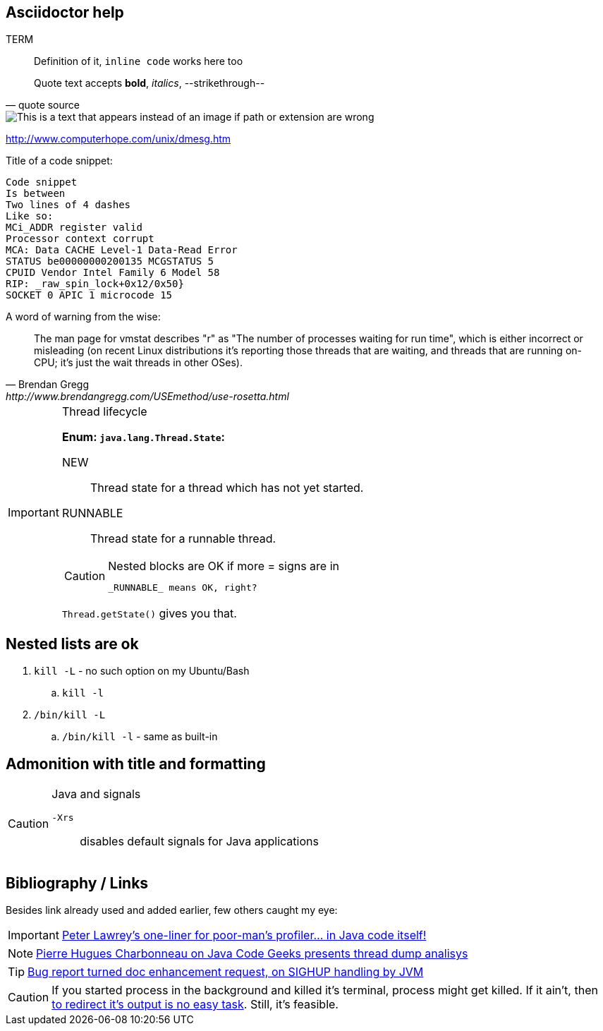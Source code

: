 == Asciidoctor help

TERM :: Definition of it, `inline code` works here too

[quote, quote source]     
Quote text accepts *bold*, _italics_, --strikethrough--

image::pathTo.png[This is a text that appears instead of an image if path or extension are wrong]

http://www.computerhope.com/unix/dmesg.htm

.Title of a code snippet:
----
Code snippet
Is between
Two lines of 4 dashes
Like so:
MCi_ADDR register valid
Processor context corrupt
MCA: Data CACHE Level-1 Data-Read Error
STATUS be00000000200135 MCGSTATUS 5
CPUID Vendor Intel Family 6 Model 58
RIP: _raw_spin_lock+0x12/0x50}                                                      
SOCKET 0 APIC 1 microcode 15
----

.A word of warning from the wise:
[quote, Brendan Gregg, http://www.brendangregg.com/USEmethod/use-rosetta.html]
The man page for vmstat describes "r" as "The number of processes waiting for run time", which is either incorrect or misleading (on recent Linux distributions it's reporting those threads that are waiting, and threads that are running on-CPU; it's just the wait threads in other OSes).



[IMPORTANT]
.Thread lifecycle
======
*Enum: `java.lang.Thread.State`:*

NEW:: Thread state for a thread which has not yet started.

RUNNABLE:: Thread state for a runnable thread.
[CAUTION]
.Nested blocks are OK if more = signs are in
====
 _RUNNABLE_ means OK, right?
====

`Thread.getState()` gives you that.
======

== Nested lists are ok

. `kill -L` - no such option on my Ubuntu/Bash
.. `kill -l`
. `/bin/kill -L`
.. `/bin/kill -l` - same as built-in

== Admonition with title and formatting

[CAUTION]
.Java and signals
==== 
`-Xrs`:: disables default signals for Java applications
====


== Bibliography / Links 
Besides link already used and added earlier, few others caught my eye:

IMPORTANT: http://stackoverflow.com/a/14119817/999165[Peter Lawrey's one-liner for poor-man's profiler... in Java code itself!]

NOTE: http://www.javacodegeeks.com/2012/03/jvm-how-to-analyze-thread-dump.htmli[Pierre Hugues Charbonneau on Java Code Geeks presents thread dump analisys]

TIP: http://bugs.java.com/view_bug.do;jsessionid=fd2c497ca59504cd004165ec66fc?bug_id=6740344[Bug report turned doc enhancement request, on SIGHUP handling by JVM]

CAUTION: If you started process in the background and killed it's terminal, process might get killed. If it ain't, then 
http://stackoverflow.com/questions/593724/redirect-stderr-stdout-of-a-process-after-its-been-started-using-command-lin[to redirect it's output is no easy task]. Still, it's feasible. 
